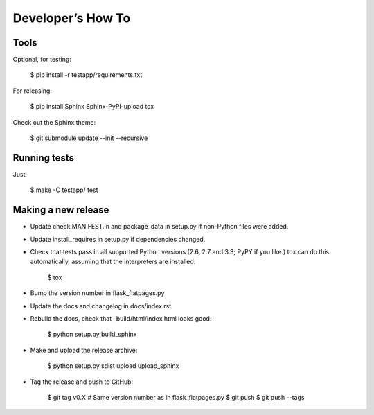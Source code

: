 ==================
Developer’s How To
==================

Tools
=====

Optional, for testing:

    $ pip install -r testapp/requirements.txt

For releasing:

    $ pip install Sphinx Sphinx-PyPI-upload tox

Check out the Sphinx theme:

    $ git submodule update --init --recursive

Running tests
=============

Just:

    $ make -C testapp/ test

Making a new release
====================

* Update check MANIFEST.in and package_data in setup.py if non-Python files
  were added.
* Update install_requires in setup.py if dependencies changed.
* Check that tests pass in all supported Python versions (2.6, 2.7 and 3.3;
  PyPY if you like.) tox can do this automatically, assuming that the
  interpreters are installed:

      $ tox

* Bump the version number in flask_flatpages.py
* Update the docs and changelog in docs/index.rst
* Rebuild the docs, check that _build/html/index.html looks good:

      $ python setup.py build_sphinx

* Make and upload the release archive:

      $ python setup.py sdist upload upload_sphinx

* Tag the release and push to GitHub:

      $ git tag v0.X  # Same version number as in flask_flatpages.py
      $ git push
      $ git push --tags
